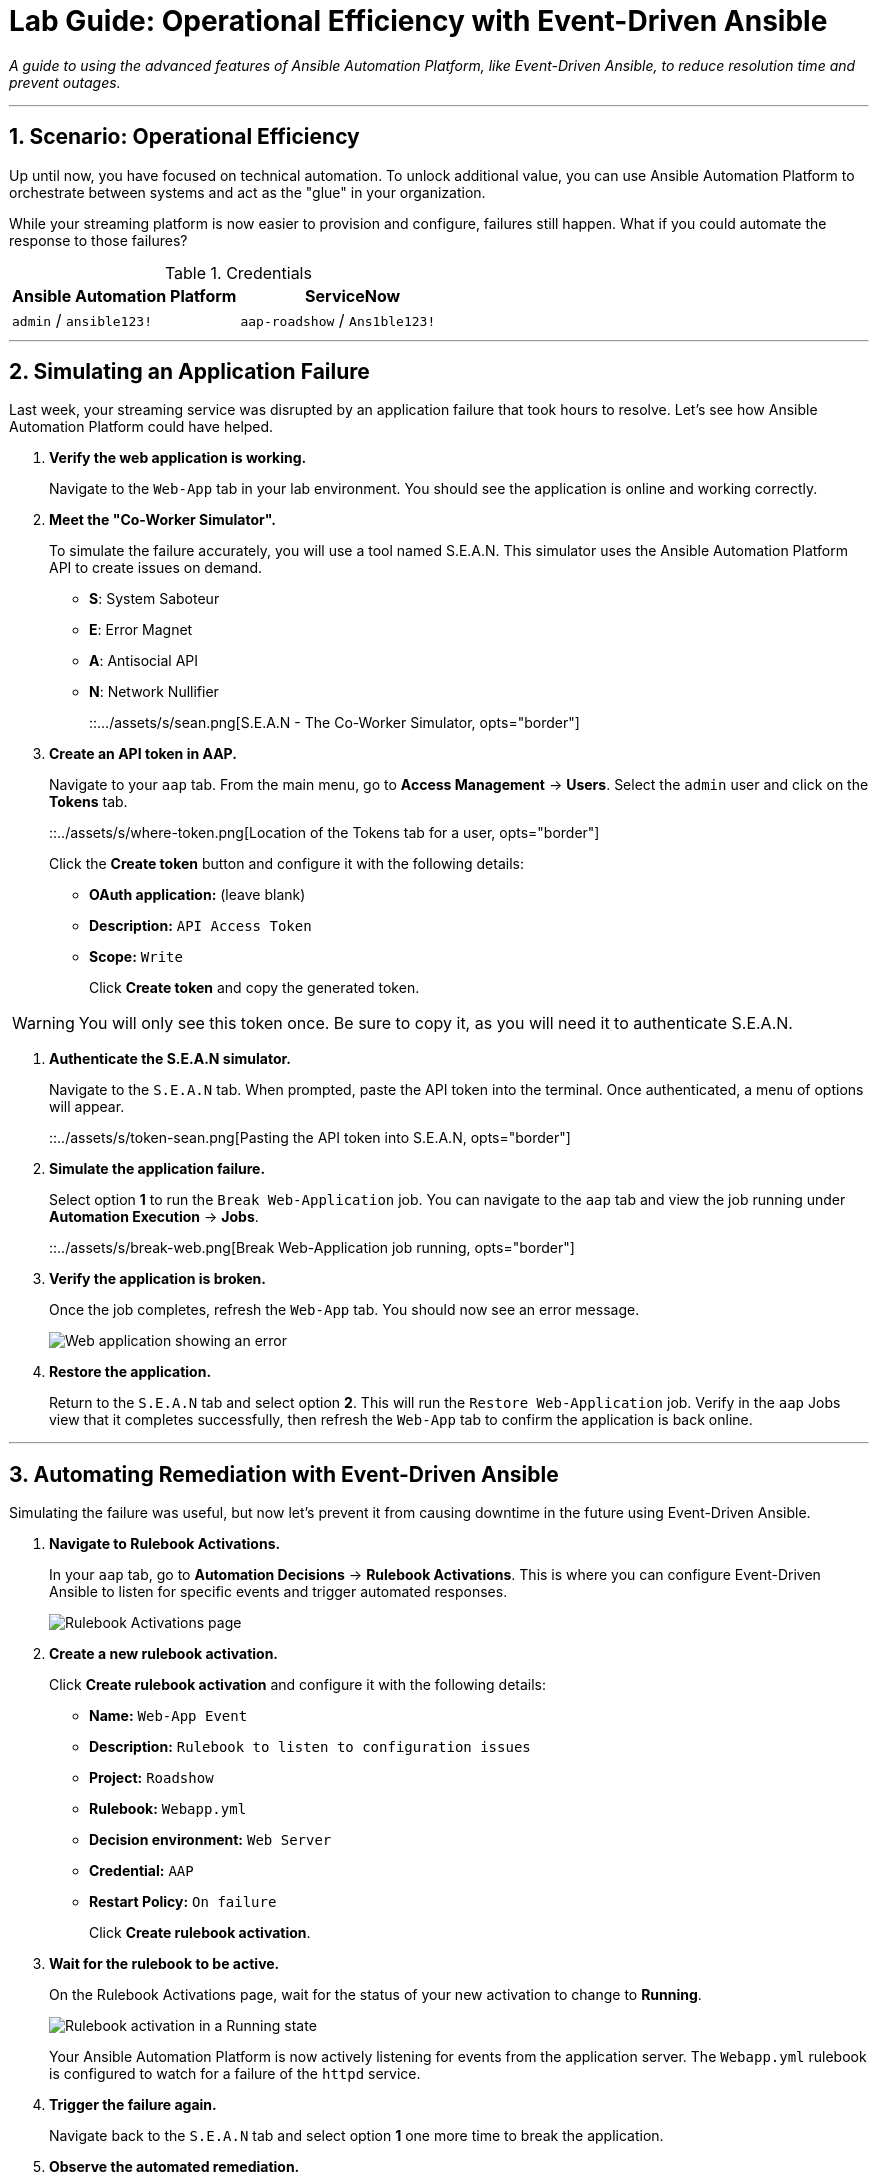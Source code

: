 = Lab Guide: Operational Efficiency with Event-Driven Ansible
:notoc:
:toc-title: Table of Contents
:sectnums:
:icons: font

_A guide to using the advanced features of Ansible Automation Platform, like Event-Driven Ansible, to reduce resolution time and prevent outages._

---

== Scenario: Operational Efficiency

Up until now, you have focused on technical automation. To unlock additional value, you can use Ansible Automation Platform to orchestrate between systems and act as the "glue" in your organization.

While your streaming platform is now easier to provision and configure, failures still happen. What if you could automate the response to those failures?

.Credentials
[cols="1,1", options="header"]
|===
| Ansible Automation Platform | ServiceNow
| `admin` / `ansible123!` | `aap-roadshow` / `Ans1ble123!`
|===

---

== Simulating an Application Failure

Last week, your streaming service was disrupted by an application failure that took hours to resolve. Let's see how Ansible Automation Platform could have helped.

. **Verify the web application is working.**
+
Navigate to the `Web-App` tab in your lab environment. You should see the application is online and working correctly.

. **Meet the "Co-Worker Simulator".**
+
To simulate the failure accurately, you will use a tool named S.E.A.N. This simulator uses the Ansible Automation Platform API to create issues on demand.
+
* **S**: System Saboteur
* **E**: Error Magnet
* **A**: Antisocial API
* **N**: Network Nullifier
+
::.../assets/s/sean.png[S.E.A.N - The Co-Worker Simulator, opts="border"]

. **Create an API token in AAP.**
+
Navigate to your `aap` tab. From the main menu, go to **Access Management** → **Users**. Select the `admin` user and click on the **Tokens** tab.
+
::../assets/s/where-token.png[Location of the Tokens tab for a user, opts="border"]
+
Click the **Create token** button and configure it with the following details:
+
* **OAuth application:** (leave blank)
* **Description:** `API Access Token`
* **Scope:** `Write`
+
Click **Create token** and copy the generated token.

WARNING: You will only see this token once. Be sure to copy it, as you will need it to authenticate S.E.A.N.

. **Authenticate the S.E.A.N simulator.**
+
Navigate to the `S.E.A.N` tab. When prompted, paste the API token into the terminal. Once authenticated, a menu of options will appear.
+
::../assets/s/token-sean.png[Pasting the API token into S.E.A.N, opts="border"]

. **Simulate the application failure.**
+
Select option **1** to run the `Break Web-Application` job. You can navigate to the `aap` tab and view the job running under **Automation Execution** → **Jobs**.
+
::../assets/s/break-web.png[Break Web-Application job running, opts="border"]

. **Verify the application is broken.**
+
Once the job completes, refresh the `Web-App` tab. You should now see an error message.
+
image::broken-app.png[Web application showing an error, opts="border"]

. **Restore the application.**
+
Return to the `S.E.A.N` tab and select option **2**. This will run the `Restore Web-Application` job. Verify in the `aap` Jobs view that it completes successfully, then refresh the `Web-App` tab to confirm the application is back online.

---

== Automating Remediation with Event-Driven Ansible

Simulating the failure was useful, but now let's prevent it from causing downtime in the future using Event-Driven Ansible.

. **Navigate to Rulebook Activations.**
+
In your `aap` tab, go to **Automation Decisions** → **Rulebook Activations**. This is where you can configure Event-Driven Ansible to listen for specific events and trigger automated responses.
+
image::rules.png[Rulebook Activations page, opts="border"]

. **Create a new rulebook activation.**
+
Click **Create rulebook activation** and configure it with the following details:
+
* **Name:** `Web-App Event`
* **Description:** `Rulebook to listen to configuration issues`
* **Project:** `Roadshow`
* **Rulebook:** `Webapp.yml`
* **Decision environment:** `Web Server`
* **Credential:** `AAP`
* **Restart Policy:** `On failure`
+
Click **Create rulebook activation**.

. **Wait for the rulebook to be active.**
+
On the Rulebook Activations page, wait for the status of your new activation to change to **Running**.
+
image::web-app.png[Rulebook activation in a Running state, opts="border"]
+
Your Ansible Automation Platform is now actively listening for events from the application server. The `Webapp.yml` rulebook is configured to watch for a failure of the `httpd` service.

. **Trigger the failure again.**
+
Navigate back to the `S.E.A.N` tab and select option **1** one more time to break the application.

. **Observe the automated remediation.**
+
Go directly to the `aap` tab and watch the **Automation Execution** → **Jobs** page. You will see the `Break Web-Application` job run as expected. However, a few seconds after it completes, the **`Restore Web-Application`** job will kick off by itself!
+
Event-Driven Ansible detected that the `httpd` service failed to restart during the "break" job and automatically triggered the "restore" job to remediate the issue, significantly reducing downtime without any human intervention.

v0.0.3
